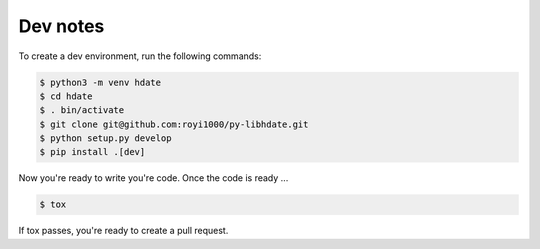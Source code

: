 Dev notes
=========

To create a dev environment, run the following commands:

.. code :: shell

   $ python3 -m venv hdate
   $ cd hdate
   $ . bin/activate
   $ git clone git@github.com:royi1000/py-libhdate.git
   $ python setup.py develop
   $ pip install .[dev]

Now you're ready to write you're code.
Once the code is ready ...

.. code :: shell

   $ tox

If tox passes, you're ready to create a pull request.
